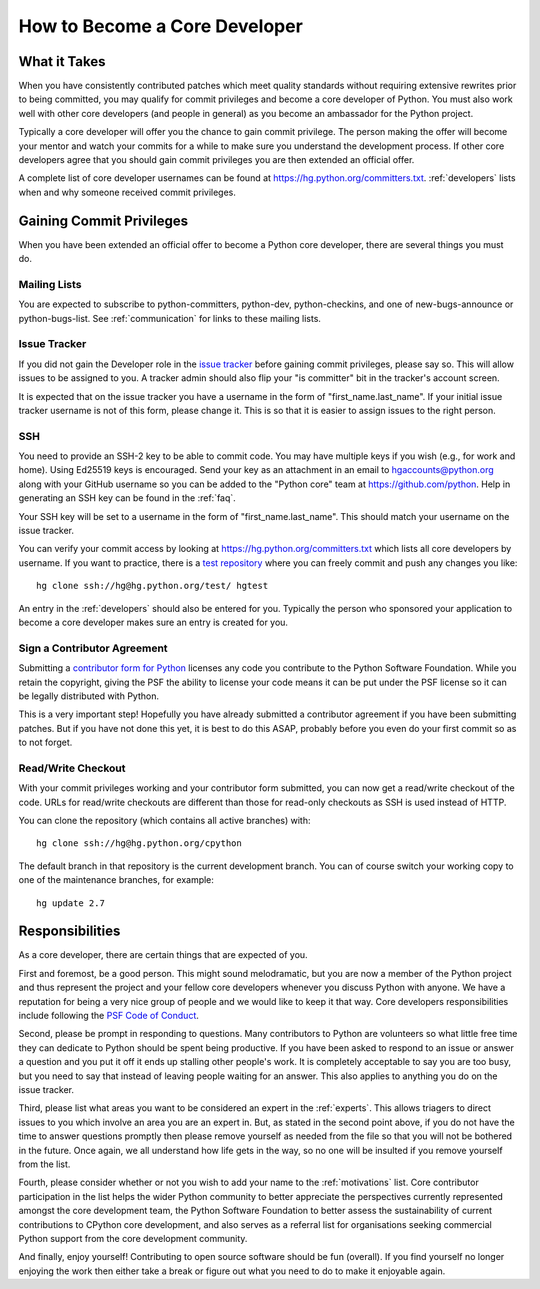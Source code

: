.. _coredev:

How to Become a Core Developer
==============================

What it Takes
-------------

When you have consistently contributed patches which meet quality standards
without requiring extensive rewrites prior to being committed,
you may qualify for
commit privileges and become a core developer of Python. You must also work
well with other core developers (and people in general) as you become an
ambassador for the Python project.

Typically a core developer will offer you the chance to gain commit privilege.
The person making the offer will become your mentor and watch your commits for
a while to make sure you understand the development process. If other core
developers agree that you should gain commit privileges you are then extended
an official offer.

A complete list of core developer usernames can be found at
https://hg.python.org/committers.txt. :ref:`developers` lists when and why
someone received commit privileges.


Gaining Commit Privileges
-------------------------

When you have been extended an official offer to become a Python core
developer, there are several things you must do.

Mailing Lists
'''''''''''''

You are expected to subscribe to python-committers, python-dev,
python-checkins, and one of new-bugs-announce or python-bugs-list. See
:ref:`communication` for links to these mailing lists.


Issue Tracker
'''''''''''''

If you did not gain the Developer role in the `issue tracker`_ before gaining
commit privileges, please say so. This will allow issues to be assigned to you.
A tracker admin should also flip your "is committer" bit in the tracker's
account screen.

It is expected that on the issue tracker you have a username in the form of
"first_name.last_name". If your initial issue tracker username is not of this
form, please change it. This is so that it is easier to assign issues to the
right person.


SSH
'''

You need to provide an SSH-2 key to be able to commit code. You may have
multiple keys if you wish (e.g., for work and home). Using Ed25519 keys is
encouraged. Send your key as an attachment in an email to
hgaccounts@python.org along with your GitHub username so you can be added to
the "Python core" team at https://github.com/python. Help in generating an SSH
key can be found in the :ref:`faq`.

Your SSH key will be set to a username in the form of "first_name.last_name".
This should match your username on the issue tracker.

You can verify your commit access by looking at
https://hg.python.org/committers.txt which lists all core developers by
username.  If you want to practice, there is a `test repository
<https://hg.python.org/test/>`_ where you can freely commit and push any
changes you like::

   hg clone ssh://hg@hg.python.org/test/ hgtest

An entry in the :ref:`developers` should also be entered for you.
Typically the person who sponsored your application to become a core developer
makes sure an entry is created for you.


.. _contributor_agreement:

Sign a Contributor Agreement
''''''''''''''''''''''''''''

Submitting a `contributor form for Python`_ licenses any code you contribute to
the Python Software Foundation. While you retain the copyright, giving the PSF
the ability to license your code means it can be put under the PSF license so
it can be legally distributed with Python.

This is a very important step! Hopefully you have already submitted a
contributor agreement if you have been submitting patches. But if you have not
done this yet, it is best to do this ASAP, probably before you even do your
first commit so as to not forget.


.. _contributor form for Python: http://www.python.org/psf/contrib/



Read/Write Checkout
'''''''''''''''''''

With your commit privileges working and your contributor form submitted, you
can now get a read/write checkout of the code. URLs for read/write checkouts
are different than those for read-only checkouts as SSH is used instead of
HTTP.

You can clone the repository (which contains all active branches) with::

   hg clone ssh://hg@hg.python.org/cpython

The default branch in that repository is the current development branch.
You can of course switch your working copy to one of the maintenance branches,
for example::

   hg update 2.7


Responsibilities
----------------

As a core developer, there are certain things that are expected of you.

First and foremost, be a good person. This might sound melodramatic, but you
are now a member of the Python project and thus represent the project and your
fellow core developers whenever you discuss Python with anyone. We have a
reputation for being a very nice group of people and we would like to keep it
that way.  Core developers responsibilities include following the `PSF Code of
Conduct`_.

Second, please be prompt in responding to questions. Many contributors to Python
are volunteers so what little free time they can dedicate to Python should be
spent being productive. If you have been asked to respond to an issue or answer
a question and you put it off it ends up stalling other people's work. It is
completely acceptable to say you are too busy, but you need to say that instead
of leaving people waiting for an answer. This also applies to anything you
do on the issue tracker.

Third, please list what areas you want to be considered an expert in the
:ref:`experts`. This allows triagers to direct issues to you which involve
an area you are an expert in. But,
as stated in the second point above, if you do not have the time to answer
questions promptly then please remove yourself as needed from the file so that
you will not be bothered in the future. Once again, we all understand how life
gets in the way, so no one will be insulted if you remove yourself from the
list.

Fourth, please consider whether or not you wish to add your name to the
:ref:`motivations` list. Core contributor participation in the list helps the
wider Python community to better appreciate the perspectives currently
represented amongst the core development team, the Python Software Foundation
to better assess the sustainability of current contributions to CPython core
development, and also serves as a referral list for organisations seeking
commercial Python support from the core development community.

And finally, enjoy yourself! Contributing to open source software should be fun
(overall). If you find yourself no longer enjoying the work then either take a
break or figure out what you need to do to make it enjoyable again.


.. _PSF Code of Conduct: https://www.python.org/psf/codeofconduct/
